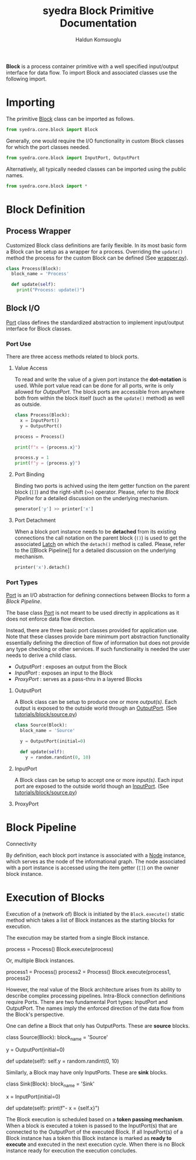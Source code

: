 #+TITLE: syedra Block Primitive Documentation
#+AUTHOR: Haldun Komsuoglu

*Block* is a process container primitive with a well specified
input/output interface for data flow. To import Block and associated
classes use the following import.

* Importing

The primitive [[file:~/Projects/python/syedra/syedra/core/block.py::class Block(][Block]] class can be imported as follows. 

#+BEGIN_SRC python
from syedra.core.block import Block
#+END_SRC

Generally, one would require the I/O functionality in
custom Block classes for which the port classes needed.

#+BEGIN_SRC python
from syedra.core.block import InputPort, OutputPort
#+END_SRC

Alternatively, all typically needed classes can be imported
using the public names.

#+BEGIN_SRC python
from syedra.core.block import *
#+END_SRC

* Block Definition

** Process Wrapper

Customized Block class definitions are farily flexible. In
its most basic form a Block can be setup as a wrapper for a
process. Overriding the =update()= method the process for
the custom Block can be defined (See [[../tutorials/block/wrapper.py][wrapper.py]]).

#+BEGIN_SRC python
class Process(Block):
  block_name = 'Process'
  
  def update(self):
    print("Process: update()")
#+END_SRC

** Block I/O

[[file:../syedra/core/block.py::class Port(][Port]] class defines the standardized abstraction to
implement input/output interface for Block classes. 

*** Port Use

There are three access methods related to block ports.

**** Value Access

To read and write the value of a given port instance the
*dot-notation* is used. While port value read can be done
for all ports, write is only allowed for [[OutputPort]]. The
block ports are accessible from anywhere both from within
the block itself (such as the =update()= method) as well as
outside.

#+BEGIN_SRC python
class Process(Block):
  x = InputPort()
  y = OutputPort()

process = Process()

print(f"x = {process.x}")

process.y = 1
print(f"y = {process.y}")
#+END_SRC

**** Port Binding

Binding two ports is achived using the item getter function
on the parent block (=[]=) and the right-shift (=>>=)
operator. Please, refer to the [[Block Pipeline]] for a
detailed discussion on the underlying mechanism.

#+BEGIN_SRC python
generator['y'] >> printer['x']
#+END_SRC

**** Port Detachment

When a block port instance needs to be *detached* from its
existing connections the call notation on the parent block
(=()=) is used to get the associated [[file:../syedra/code/block.py::class Latch(][Latch]] on which the
=detach()= method is called. Please, refer to the [[Block
Pipeline]] for a detailed discussion on the underlying
mechanism.

#+BEGIN_SRC python
printer('x').detach()
#+END_SRC

*** Port Types

[[file:../syedra/core/block.py::class Port(][Port]] is an I/O abstraction for defining connections between
Blocks to form a [[Block Pipeline][Block Pipeline]].

The base class [[file:../syedra/core/block.py::class Port(][Port]] is not meant to be used directly in
applications as it does not enforce data flow
direction.

Instead, there are three basic port classes provided for
application use. Note that these classes provide bare
minimum port abstraction functionality essentially defining
the direction of flow of information but does not provide
any type checking or other services. If such functionality
is needed the user needs to derive a child class.

- [[OutputPort]] : exposes an output from the Block
- [[InputPort]] : exposes an input to the Block
- [[ProxyPort]] : serves as a pass-thru in a layered Blocks 

**** OutputPort

A Block class can be setup to produce one or more
/output(s)/. Each output is exposed to the outside world
through an [[file:../syedra/core/block.py::class OutputPort(][OutputPort]]. (See [[file:~/Projects/python/syedra/tutorials/block/source.py][tutorials/block/source.py]])

#+BEGIN_SRC python
class Source(Block):
  block_name = 'Source'

  y = OutputPort(initial=0)
  
  def update(self):
    y = random.randint(0, 10)
#+END_SRC

**** InputPort

A Block class can be setup to accept one or more
/input(s)/.  Each input port are exposed to the outside
world though an [[file:../syedra/code/block.py::class InputPort(][InputPort]]. (See [[file:~/Projects/python/syedra/tutorials/block/sink.py][tutorials/block/source.py]])

**** ProxyPort

* Block Pipeline

**** Connectivity

By definition, each block port instance is associated with
a [[file:../syedra/core/block.py::class Node(][Node]] instance, which serves as the node of the
informational graph. The node associated with a port
instance is accessed using the item getter (=[]=) on the
owner block instance.

* Execution of Blocks

Execution of a (network of) Block is initiated by the
=Block.execute()= static method which takes a list of Block
instances as the starting blocks for execution.

The execution may be started from a single Block instance.

    process = Process()
    Block.execute(process)

Or, multiple Block instances.

    process1 = Process()
    process2 = Process()
    Block.execute(process1, process2)

However, the real value of the Block architecture arises from its
ability to describe complex processing pipelines. Intra-Block
connection definitions require Ports. There are two fundamental Port
types: InputPort and OutputPort. The names imply the enforced
direction of the data flow from the Block's perspective.

One can define a Block that only has OutputPorts. These are *source*
blocks.

    class Source(Block):
      block_name = 'Source'

      y = OutputPort(initial=0)

      def update(self):
        self.y = random.randint(0, 10)
  
Similarly, a Block may have only InputPorts. These are *sink* blocks.

    class Sink(Block):
      block_name = 'Sink'

      x = InputPort(initial=0)

      def update(self):
        print(f"- x = {self.x}")

The Block execution is scheduled based on a *token passing
mechanism*. When a block is executed a token is passed to the
InputPort(s) that are connected to the OutputPort of the executed
Block. If all InputPort(s) of a Block instance has a token this Block
instance is marked as *ready to execute* and executed in the next
execution cycle. When there is no Block instance ready for execution
the execution concludes.
  
